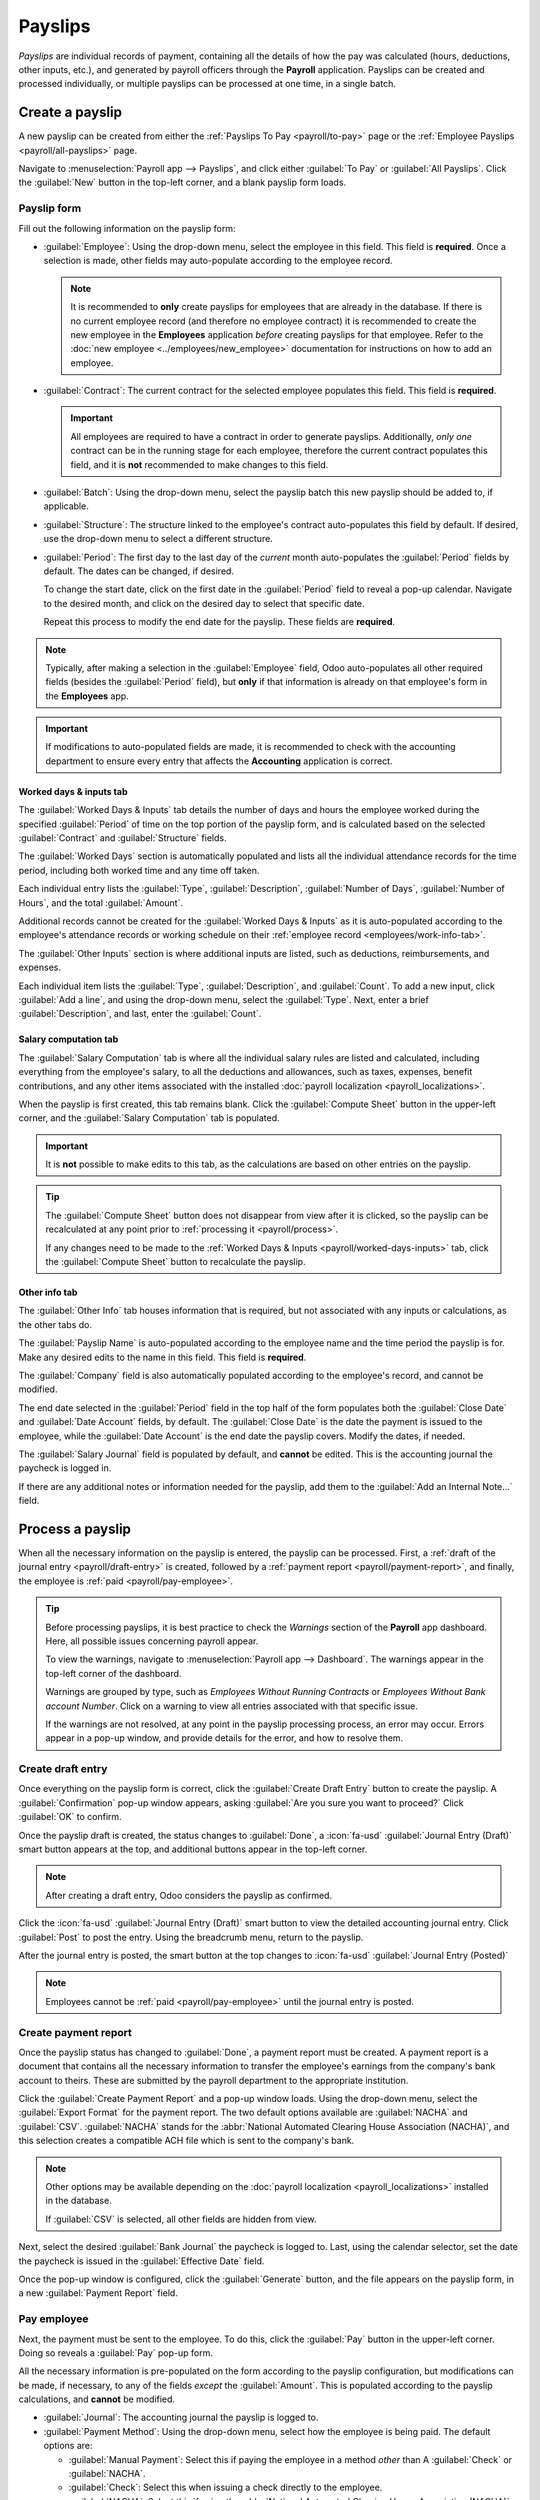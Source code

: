 ========
Payslips
========

*Payslips* are individual records of payment, containing all the details of how the pay was
calculated (hours, deductions, other inputs, etc.), and generated by payroll officers through the
**Payroll** application. Payslips can be created and processed individually, or multiple payslips
can be processed at one time, in a single batch.

.. _payroll/new-payslip:

Create a payslip
================

A new payslip can be created from either the :ref:`Payslips To Pay <payroll/to-pay>` page or the
:ref:`Employee Payslips <payroll/all-payslips>` page.

Navigate to :menuselection:`Payroll app --> Payslips`, and click either :guilabel:`To Pay` or
:guilabel:`All Payslips`. Click the :guilabel:`New` button in the top-left corner, and a blank
payslip form loads.

Payslip form
------------

Fill out the following information on the payslip form:

- :guilabel:`Employee`: Using the drop-down menu, select the employee in this field. This field is
  **required**. Once a selection is made, other fields may auto-populate according to the employee
  record.

  .. note::
     It is recommended to **only** create payslips for employees that are already in the database.
     If there is no current employee record (and therefore no employee contract) it is recommended
     to create the new employee in the **Employees** application *before* creating payslips for that
     employee. Refer to the :doc:`new employee <../employees/new_employee>` documentation for
     instructions on how to add an employee.

- :guilabel:`Contract`: The current contract for the selected employee populates this field. This
  field is **required**.

  .. important::
     All employees are required to have a contract in order to generate payslips. Additionally,
     *only one* contract can be in the running stage for each employee, therefore the current
     contract populates this field, and it is **not** recommended to make changes to this field.

- :guilabel:`Batch`: Using the drop-down menu, select the payslip batch this new payslip should be
  added to, if applicable.
- :guilabel:`Structure`: The structure linked to the employee's contract auto-populates this field
  by default. If desired, use the drop-down menu to select a different structure.
- :guilabel:`Period`: The first day to the last day of the *current* month auto-populates the
  :guilabel:`Period` fields by default. The dates can be changed, if desired.

  To change the start date, click on the first date in the :guilabel:`Period` field to reveal a
  pop-up calendar. Navigate to the desired month, and click on the desired day to select that
  specific date.

  Repeat this process to modify the end date for the payslip. These fields are **required**.

.. note::
   Typically, after making a selection in the :guilabel:`Employee` field, Odoo auto-populates all
   other required fields (besides the :guilabel:`Period` field), but **only** if that information is
   already on that employee's form in the **Employees** app.

.. important::
   If modifications to auto-populated fields are made, it is recommended to check with the
   accounting department to ensure every entry that affects the **Accounting** application is
   correct.

.. image:: payslips/new-payslip.png
   :alt: The top fields for a new payslip all filled out for a February payslip.

.. _payroll/worked-days-inputs:

Worked days & inputs tab
~~~~~~~~~~~~~~~~~~~~~~~~

The :guilabel:`Worked Days & Inputs` tab details the number of days and hours the employee worked
during the specified :guilabel:`Period` of time on the top portion of the payslip form, and is
calculated based on the selected :guilabel:`Contract` and :guilabel:`Structure` fields.

The :guilabel:`Worked Days` section is automatically populated and lists all the individual
attendance records for the time period, including both worked time and any time off taken.

Each individual entry lists the :guilabel:`Type`, :guilabel:`Description`, :guilabel:`Number of
Days`, :guilabel:`Number of Hours`, and the total :guilabel:`Amount`.

Additional records cannot be created for the :guilabel:`Worked Days & Inputs` as it is
auto-populated according to the employee's attendance records or working schedule on their
:ref:`employee record <employees/work-info-tab>`.

The :guilabel:`Other Inputs` section is where additional inputs are listed, such as deductions,
reimbursements, and expenses.

Each individual item lists the :guilabel:`Type`, :guilabel:`Description`, and :guilabel:`Count`. To
add a new input, click :guilabel:`Add a line`, and using the drop-down menu, select the
:guilabel:`Type`. Next, enter a brief :guilabel:`Description`, and last, enter the
:guilabel:`Count`.

.. image:: payslips/worked-days-tab.png
   :alt: The fields filled out in the worked days and inputs tab.

Salary computation tab
~~~~~~~~~~~~~~~~~~~~~~

The :guilabel:`Salary Computation` tab is where all the individual salary rules are listed and
calculated, including everything from the employee's salary, to all the deductions and allowances,
such as taxes, expenses, benefit contributions, and any other items associated with the installed
:doc:`payroll localization <payroll_localizations>`.

When the payslip is first created, this tab remains blank. Click the :guilabel:`Compute Sheet`
button in the upper-left corner, and the :guilabel:`Salary Computation` tab is populated.

.. important::
   It is **not** possible to make edits to this tab, as the calculations are based on other entries
   on the payslip.

.. tip::
   The :guilabel:`Compute Sheet` button does not disappear from view after it is clicked, so the
   payslip can be recalculated at any point prior to :ref:`processing it <payroll/process>`.

   If any changes need to be made to the :ref:`Worked Days & Inputs <payroll/worked-days-inputs>`
   tab, click the :guilabel:`Compute Sheet` button to recalculate the payslip.

.. image:: payslips/salary-comp-tab.png
   :alt: The fields filled out in the salary computation tab.

Other info tab
~~~~~~~~~~~~~~

The :guilabel:`Other Info` tab houses information that is required, but not associated with any
inputs or calculations, as the other tabs do.

The :guilabel:`Payslip Name` is auto-populated according to the employee name and the time period
the payslip is for. Make any desired edits to the name in this field. This field is **required**.

The :guilabel:`Company` field is also automatically populated according to the employee's record,
and cannot be modified.

The end date selected in the :guilabel:`Period` field in the top half of the form populates both the
:guilabel:`Close Date` and :guilabel:`Date Account` fields, by default. The :guilabel:`Close Date`
is the date the payment is issued to the employee, while the :guilabel:`Date Account` is the end
date the payslip covers. Modify the dates, if needed.

The :guilabel:`Salary Journal` field is populated by default, and **cannot** be edited. This is the
accounting journal the paycheck is logged in.

If there are any additional notes or information needed for the payslip, add them to the
:guilabel:`Add an Internal Note...` field.

.. image:: payslips/other-info-tab.png
   :alt: The fields filled out in the other info tab.

.. _payroll/process:

Process a payslip
=================

When all the necessary information on the payslip is entered, the payslip can be processed. First, a
:ref:`draft of the journal entry <payroll/draft-entry>` is created, followed by a :ref:`payment
report <payroll/payment-report>`, and finally, the employee is :ref:`paid <payroll/pay-employee>`.

.. tip::
   Before processing payslips, it is best practice to check the *Warnings* section of the
   **Payroll** app dashboard. Here, all possible issues concerning payroll appear.

   To view the warnings, navigate to :menuselection:`Payroll app --> Dashboard`. The warnings appear
   in the top-left corner of the dashboard.

   .. image:: payslips/warnings.png
      :alt: The dashboard view of the Payroll app, with the warnings box visible.

   Warnings are grouped by type, such as `Employees Without Running Contracts` or `Employees Without
   Bank account Number`. Click on a warning to view all entries associated with that specific issue.

   If the warnings are not resolved, at any point in the payslip processing process, an error may
   occur. Errors appear in a pop-up window, and provide details for the error, and how to resolve
   them.

.. _payroll/draft-entry:

Create draft entry
------------------

Once everything on the payslip form is correct, click the :guilabel:`Create Draft Entry` button to
create the payslip. A :guilabel:`Confirmation` pop-up window appears, asking :guilabel:`Are you sure
you want to proceed?` Click :guilabel:`OK` to confirm.

Once the payslip draft is created, the status changes to :guilabel:`Done`, a :icon:`fa-usd`
:guilabel:`Journal Entry (Draft)` smart button appears at the top, and additional buttons appear in
the top-left corner.

.. note::
   After creating a draft entry, Odoo considers the payslip as confirmed.

Click the :icon:`fa-usd` :guilabel:`Journal Entry (Draft)` smart button to view the detailed
accounting journal entry. Click :guilabel:`Post` to post the entry. Using the breadcrumb menu,
return to the payslip.

After the journal entry is posted, the smart button at the top changes to :icon:`fa-usd`
:guilabel:`Journal Entry (Posted)`

.. note::
   Employees cannot be :ref:`paid <payroll/pay-employee>` until the journal entry is posted.

.. _payroll/payment-report:

Create payment report
---------------------

Once the payslip status has changed to :guilabel:`Done`, a payment report must be created. A payment
report is a document that contains all the necessary information to transfer the employee's earnings
from the company's bank account to theirs. These are submitted by the payroll department to the
appropriate institution.

Click the :guilabel:`Create Payment Report` and a pop-up window loads. Using the drop-down menu,
select the :guilabel:`Export Format` for the payment report. The two default options available are
:guilabel:`NACHA` and :guilabel:`CSV`. :guilabel:`NACHA` stands for the :abbr:`National Automated
Clearing House Association (NACHA)`, and this selection creates a compatible ACH file which is sent
to the company's bank.

.. note::
   Other options may be available depending on the :doc:`payroll localization
   <payroll_localizations>` installed in the database.

   If :guilabel:`CSV` is selected, all other fields are hidden from view.

Next, select the desired :guilabel:`Bank Journal` the paycheck is logged to. Last, using the
calendar selector, set the date the paycheck is issued in the :guilabel:`Effective Date` field.

Once the pop-up window is configured, click the :guilabel:`Generate` button, and the file appears on
the payslip form, in a new :guilabel:`Payment Report` field.

.. _payroll/pay-employee:

Pay employee
------------

Next, the payment must be sent to the employee. To do this, click the :guilabel:`Pay` button in the
upper-left corner. Doing so reveals a :guilabel:`Pay` pop-up form.

All the necessary information is pre-populated on the form according to the payslip configuration,
but modifications can be made, if necessary, to any of the fields *except* the :guilabel:`Amount`.
This is populated according to the payslip calculations, and **cannot** be modified.

- :guilabel:`Journal`: The accounting journal the payslip is logged to.
- :guilabel:`Payment Method`: Using the drop-down menu, select how the employee is being paid. The
  default options are:

  - :guilabel:`Manual Payment`: Select this if paying the employee in a method *other* than A
    :guilabel:`Check` or :guilabel:`NACHA`.
  - :guilabel:`Check`: Select this when issuing a check directly to the employee.
  - :guilabel:`NACHA`: Select this if using the :abbr:`National Automated Clearing House Association
    (NACHA)` to transfer the payment to the employee, via direct deposit.

- :guilabel:`Group Payments`: If the employee has multiple payslips for the same time period (for
  example, payroll, reimbursement, and commission checks), tick the checkbox to group all payments
  into one payment.
- :guilabel:`Payment Date`: Using the calendar selector, select the date the employee is to be paid.

Once the pop-up :guilabel:`Pay` form is complete, click the :guilabel:`Create Payments` button, and
the payment is processed.

After the payment is processed, and there is confirmation that the checks have been issued, or the
funds have been directly deposited to the employee's bank account, click the :guilabel:`Mark as
paid` button to mark the payslip as paid.

.. image:: payslips/pay.png
   :alt: Banking information can be entered in an employee's card.

.. important::
   In order for a payslip to be paid, the employee **must** have a bank account entered in the
   :ref:`private information tab <employees/private-info>` of their employee record, *and* the bank
   account must be marked as :guilabel:`Trusted`.

   If there is no bank information, or if the bank is not listed as :guilabel:`Trusted`, payslips
   cannot be paid, and an error appears when the :guilabel:`Pay` button is clicked. Edit the
   employee record, and add banking information, or trust the bank account, as needed.

Refund a payslip
================

When refunding a payment, the refund is achieved by creating a payslip for a negative amount of the
original payslip.

.. example::
   An employee is paid $5,000.00 USD in a paycheck, in error. When refunding the payslip, a new
   payslip is created in the amount of $-5,000.00.

If a payment needs to be refunded, navigate to the individual payslip being refunded, and click the
:guilabel:`Refund` button, located at the top-left of the screen. The :guilabel:`Refund Payslip`
dashboard loads, with all refund payslips appearing in a list view.

.. note::
   Since refunds are uncommon, typically only the one payslip being refunded appears in the list.

By default, the refund payslip has a status of :guilabel:`Waiting`. This refund payslip is processed
:ref:`in the same way a regular payslip is processed <payroll/process>`.

Print a payslip
===============

To print a payslip, click the :guilabel:`Print` button in the upper-left corner of the individual
payslip record. A PDF file is downloaded, and the payslip appears in the chatter, and the file is
attached to the payslip record.

.. image:: payslips/payslip-chatter.png
   :alt: The new payslip is emailed to the employee and the email appears in the chatter.

.. _payroll/all-payslips:

View all payslips
=================

To view all payslips, regardless of status, go to :menuselection:`Payroll app --> Payslips --> All
Payslips`. The :guilabel:`Employee Payslips` page loads, displaying all payslips, organized by
batch, in a default nested list view.

Click the :guilabel:`▶ (right arrow)` next to an individual batch name to expand the list, and view
all the payslips in that particular batch, along with all the payslip details.

The number of payslips in the batch is written in parenthesis after the batch name. The
:guilabel:`Status` for each individual payslip appears on the far-right side, indicating one of the
following status options:

- :guilabel:`Draft`: the payslip is created, and there is still time to make edits, since the
  amounts are not calculated.
- :guilabel:`Waiting`: the payslip has been calculated, and the salary details can be found in the
  *Salary Computation* tab.
- :guilabel:`Done`: the payslip is calculated and ready to be paid.
- :guilabel:`Paid`: the employee has been paid.

.. image:: payslips/all-payslips.png
   :alt: View all payslips organized by batches. Click on the arrow to expand each batch.

Click on an individual payslip to view the details for that payslip on a separate page. Using the
breadcrumb menu, click :guilabel:`Employee Payslips` to go back to the list view of all payslips.

A new payslip can be created from the :guilabel:`Employee Payslips` page, by clicking the
:guilabel:`New` button in the upper-left corner. Doing so reveals a separate blank payslip form
page. On that blank payslip form page, enter all the necessary information, as described in the
:ref:`Create a payslip <payroll/new-payslip>` section.

Payslips can also be exported to an Excel spreadsheet. To export **all** payslips, click on the
:icon:`fa-cog` :guilabel:`(gear)` icon at the end of the words :guilabel:`Employee Payslips` in the
top-left corner. This reveals a drop-down menu. Click :icon:`fa-upload` :guilabel:`Export All` to
export all payslips to a spreadsheet.

To export only select payslips, first select the payslips to be exported from the list. Then, click
the checkbox to the left of each individual payslip to select it. As payslips are selected, a smart
button appears in the top-center of the page, indicating the number of selected payslips. Then,
click the :icon:`fa-cog` :guilabel:`Actions` icon in the top-center of the page, and click
:icon:`fa-upload` :guilabel:`Export`.

.. note::
   Both *To Pay* and *All Payslips* display all the detailed information for each payslip.

.. _payroll/to-pay:

View payslips to pay
====================

To only view the payslips awaiting to be processed, navigate to :menuselection:`Payroll app -->
Payslips --> To Pay`.

.. image:: payslips/all-pay-slips.png
   :alt: View all payslips that need to be paid on the Payslips To Pay page.

Each payslip lists the :guilabel:`Reference` number for the individual payslip, the
:guilabel:`Employee` name, the :guilabel:`Batch Name`, the :guilabel:`Company`, the :guilabel:`Basic
Wage`, :guilabel:`Gross Wage`, :guilabel:`Net Wage`, and the :guilabel:`Status` of the payslip.

Click on an individual payslip entry to view the details for that individual payslip.

Process the payslips :ref:`in the same way a regular payslip is processed <payroll/process>`, or in
a batch.
